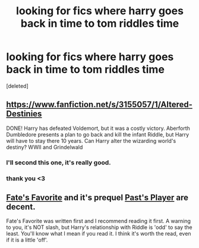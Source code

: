 #+TITLE: looking for fics where harry goes back in time to tom riddles time

* looking for fics where harry goes back in time to tom riddles time
:PROPERTIES:
:Score: 2
:DateUnix: 1405402059.0
:DateShort: 2014-Jul-15
:FlairText: Request
:END:
[deleted]


** [[https://www.fanfiction.net/s/3155057/1/Altered-Destinies]]

DONE! Harry has defeated Voldemort, but it was a costly victory. Aberforth Dumbledore presents a plan to go back and kill the infant Riddle, but Harry will have to stay there 10 years. Can Harry alter the wizarding world's destiny? WWII and Grindelwald
:PROPERTIES:
:Author: firaxus
:Score: 6
:DateUnix: 1405443322.0
:DateShort: 2014-Jul-15
:END:

*** I'll second this one, it's really good.
:PROPERTIES:
:Author: LeLapinBlanc
:Score: 3
:DateUnix: 1405448360.0
:DateShort: 2014-Jul-15
:END:


*** thank you <3
:PROPERTIES:
:Author: Death-Chan
:Score: 2
:DateUnix: 1405452452.0
:DateShort: 2014-Jul-15
:END:


** [[https://www.fanfiction.net/s/5725656/1/Fate-s-Favourite][Fate's Favorite]] and it's prequel [[https://www.fanfiction.net/s/5736901/1/Past-s-Player][Past's Player]] are decent.

Fate's Favorite was written first and I recommend reading it first. A warning to you, it's NOT slash, but Harry's relationship with Riddle is 'odd' to say the least. You'll know what I mean if you read it. I think it's worth the read, even if it is a little 'off'.
:PROPERTIES:
:Author: buffyficaddict
:Score: 2
:DateUnix: 1405550131.0
:DateShort: 2014-Jul-17
:END:
